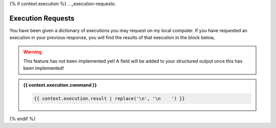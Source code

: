 {% if context.execution %}
.. _execution-requests:

Execution Requests
==================

You have been given a dictionary of executions you may request on my local computer. If you have requested an execution in your previous response, you will find the results of that execution in the block below,

.. warning::

    This feature has not been implemented yet! A field will be added to your structured output once this has been implemented!
.. admonition:: {{ context.execution.command }}

    .. code-block::

        {{ context.execution.result | replace('\n', '\n    ') }}
{% endif %}